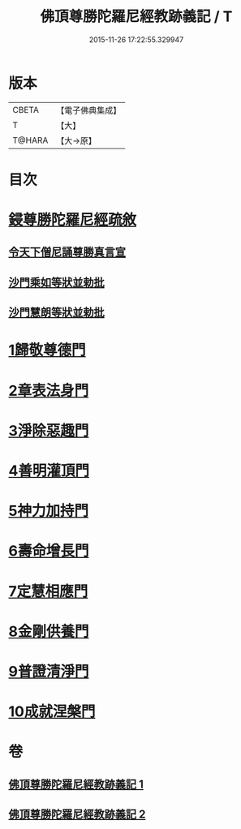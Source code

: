 #+TITLE: 佛頂尊勝陀羅尼經教跡義記 / T
#+DATE: 2015-11-26 17:22:55.329947
* 版本
 |     CBETA|【電子佛典集成】|
 |         T|【大】     |
 |    T@HARA|【大→原】   |

* 目次
* [[file:KR6j0732_001.txt::001-1012a2][鋟尊勝陀羅尼經疏敘]]
** [[file:KR6j0732_001.txt::001-1012a20][令天下僧尼誦尊勝真言宣]]
** [[file:KR6j0732_001.txt::001-1012a27][沙門乘如等狀並勅批]]
** [[file:KR6j0732_001.txt::1012b14][沙門慧朗等狀並勅批]]
* [[file:KR6j0732_002.txt::1028a15][1歸敬尊德門]]
* [[file:KR6j0732_002.txt::1028c27][2章表法身門]]
* [[file:KR6j0732_002.txt::1029b29][3淨除惡趣門]]
* [[file:KR6j0732_002.txt::1030a12][4善明灌頂門]]
* [[file:KR6j0732_002.txt::1030b24][5神力加持門]]
* [[file:KR6j0732_002.txt::1031a17][6壽命增長門]]
* [[file:KR6j0732_002.txt::1031b26][7定慧相應門]]
* [[file:KR6j0732_002.txt::1032a5][8金剛供養門]]
* [[file:KR6j0732_002.txt::1032b4][9普證清淨門]]
* [[file:KR6j0732_002.txt::1032c23][10成就涅槃門]]
* 卷
** [[file:KR6j0732_001.txt][佛頂尊勝陀羅尼經教跡義記 1]]
** [[file:KR6j0732_002.txt][佛頂尊勝陀羅尼經教跡義記 2]]
